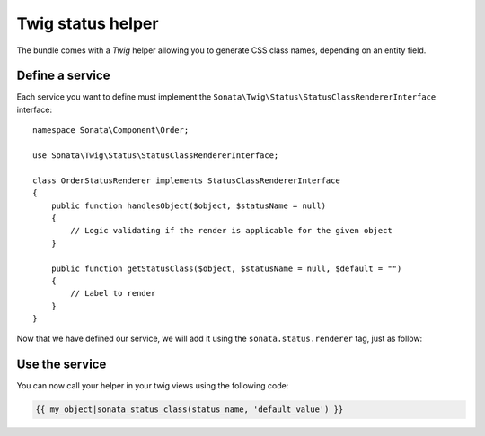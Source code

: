 .. index::
    double: Twig Status Helpers; Definition

Twig status helper
==================

The bundle comes with a `Twig` helper allowing you to generate CSS class names, depending on an entity field.

Define a service
----------------

Each service you want to define must implement the ``Sonata\Twig\Status\StatusClassRendererInterface`` interface::

    namespace Sonata\Component\Order;

    use Sonata\Twig\Status\StatusClassRendererInterface;

    class OrderStatusRenderer implements StatusClassRendererInterface
    {
        public function handlesObject($object, $statusName = null)
        {
            // Logic validating if the render is applicable for the given object
        }

        public function getStatusClass($object, $statusName = null, $default = "")
        {
            // Label to render
        }
    }

Now that we have defined our service, we will add it using the ``sonata.status.renderer`` tag, just as follow:

.. configuration-block::

    .. code-block:: yaml

        services:
            sonata.order.status.renderer:
                class:  Sonata\Component\Order\OrderStatusRenderer
                tags:
                    - { name: sonata.status.renderer }

    .. code-block:: xml

        <service id="sonata.order.status.renderer" class="Sonata\Component\Order\OrderStatusRenderer">
            <tag name="sonata.status.renderer"/>
        </service>

Use the service
---------------

You can now call your helper in your twig views using the following code:

.. code-block:: twig

    {{ my_object|sonata_status_class(status_name, 'default_value') }}
